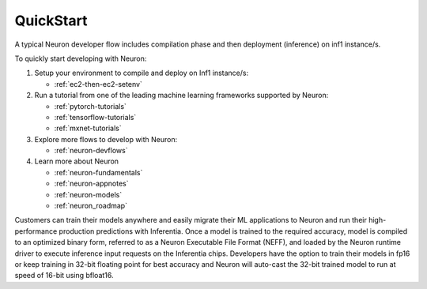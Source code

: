 .. _neuron-gettingstarted:

QuickStart
============
|image|

 
.. |image| image:: /images/neuron-devflow.jpg
   :width: 500
   :alt: Neuron developer flow
   
A typical Neuron developer flow includes compilation phase and then deployment (inference) on inf1 instance/s.

To quickly start developing with Neuron:

1. Setup your environment to compile and deploy on Inf1 instance/s:

   * :ref:`ec2-then-ec2-setenv`
    
2. Run a tutorial from one of the leading machine learning frameworks supported by Neuron:

   * :ref:`pytorch-tutorials`
   * :ref:`tensorflow-tutorials`
   * :ref:`mxnet-tutorials`

3. Explore more flows to develop with Neuron:

   * :ref:`neuron-devflows`

4. Learn more about Neuron

   * :ref:`neuron-fundamentals`
   * :ref:`neuron-appnotes`
   * :ref:`neuron-models`
   * :ref:`neuron_roadmap`


Customers can train their models anywhere and easily migrate their ML applications to Neuron and run their high-performance production predictions with Inferentia. Once a model is trained to the required accuracy, model is compiled to an optimized binary form, referred to as a Neuron Executable File Format (NEFF), and loaded by the Neuron runtime driver to execute inference input requests on the Inferentia chips. Developers have the option to train their models in fp16 or keep training in 32-bit floating point for best accuracy and Neuron will auto-cast the 32-bit trained model to run at speed of 16-bit using bfloat16.
